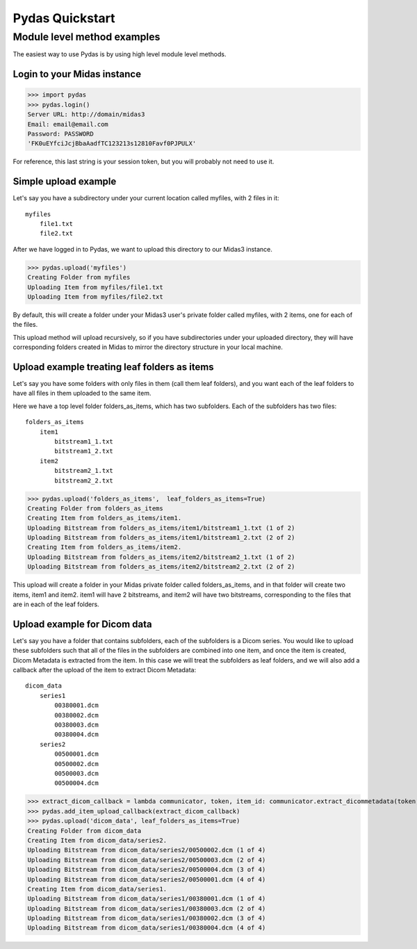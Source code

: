 Pydas Quickstart
================


Module level method examples
----------------------------

The easiest way to use Pydas is by using high level module level methods.

Login to your Midas instance
^^^^^^^^^^^^^^^^^^^^^^^^^^^^

>>> import pydas
>>> pydas.login()
Server URL: http://domain/midas3
Email: email@email.com
Password: PASSWORD 
'FK0uEYfciJcjBbaAadfTC123213s12810Favf0PJPULX'

For reference, this last string is your session token, but you will probably not need to use it.

Simple upload example
^^^^^^^^^^^^^^^^^^^^^

Let's say you have a subdirectory under your current location called myfiles, with 2 files in it::

    myfiles
        file1.txt
        file2.txt

After we have logged in to Pydas, we want to upload this directory to our Midas3 instance.

>>> pydas.upload('myfiles')
Creating Folder from myfiles
Uploading Item from myfiles/file1.txt
Uploading Item from myfiles/file2.txt

By default, this will create a folder under your Midas3 user's private folder called myfiles, with 2 items, one for each of the files.

This upload method will upload recursively, so if you have subdirectories under your uploaded directory, they will have corresponding folders created in Midas to mirror the directory structure in your local machine.


Upload example treating leaf folders as items
^^^^^^^^^^^^^^^^^^^^^^^^^^^^^^^^^^^^^^^^^^^^^

Let's say you have some folders with only files in them (call them leaf folders), and you want each of the leaf folders to have all files in them uploaded to the same item. 

Here we have a top level folder folders_as_items, which has two subfolders.  Each of the subfolders has two files::

    folders_as_items
        item1
            bitstream1_1.txt
            bitstream1_2.txt
        item2
            bitstream2_1.txt
            bitstream2_2.txt

>>> pydas.upload('folders_as_items',  leaf_folders_as_items=True)
Creating Folder from folders_as_items
Creating Item from folders_as_items/item1.
Uploading Bitstream from folders_as_items/item1/bitstream1_1.txt (1 of 2)
Uploading Bitstream from folders_as_items/item1/bitstream1_2.txt (2 of 2)
Creating Item from folders_as_items/item2.
Uploading Bitstream from folders_as_items/item2/bitstream2_1.txt (1 of 2)
Uploading Bitstream from folders_as_items/item2/bitstream2_2.txt (2 of 2)

This upload will create a folder in your Midas private folder called folders_as_items, and in that folder will create two items, item1 and item2.  item1 will have 2 bitstreams, and item2 will have two bitstreams, corresponding to the files that are in each of the leaf folders.


Upload example for Dicom data
^^^^^^^^^^^^^^^^^^^^^^^^^^^^^

Let's say you have a folder that contains subfolders, each of the subfolders is a Dicom series.  You would like to upload these subfolders such that all of the files in the subfolders are combined into one item, and once the item is created, Dicom Metadata is extracted from the item.  In this case we will treat the subfolders as leaf folders, and we will also add a callback after the upload of the item to extract Dicom Metadata::

    dicom_data
        series1
            00380001.dcm
            00380002.dcm
            00380003.dcm
            00380004.dcm
        series2
            00500001.dcm
            00500002.dcm
            00500003.dcm
            00500004.dcm


>>> extract_dicom_callback = lambda communicator, token, item_id: communicator.extract_dicommetadata(token, item_id)
>>> pydas.add_item_upload_callback(extract_dicom_callback)
>>> pydas.upload('dicom_data', leaf_folders_as_items=True)
Creating Folder from dicom_data
Creating Item from dicom_data/series2.
Uploading Bitstream from dicom_data/series2/00500002.dcm (1 of 4)
Uploading Bitstream from dicom_data/series2/00500003.dcm (2 of 4)
Uploading Bitstream from dicom_data/series2/00500004.dcm (3 of 4)
Uploading Bitstream from dicom_data/series2/00500001.dcm (4 of 4)
Creating Item from dicom_data/series1.
Uploading Bitstream from dicom_data/series1/00380001.dcm (1 of 4)
Uploading Bitstream from dicom_data/series1/00380003.dcm (2 of 4)
Uploading Bitstream from dicom_data/series1/00380002.dcm (3 of 4)
Uploading Bitstream from dicom_data/series1/00380004.dcm (4 of 4)

